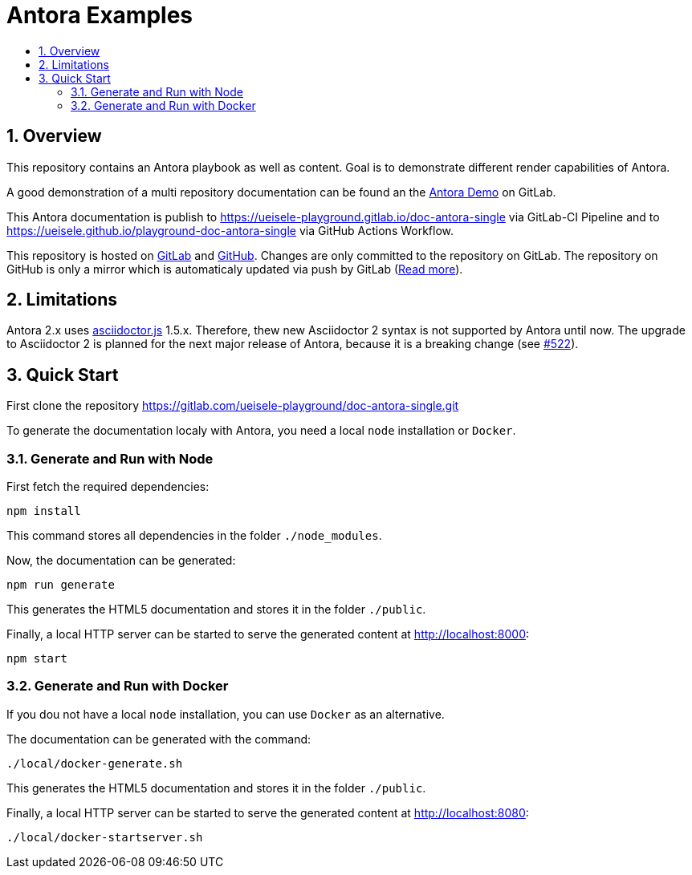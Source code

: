 :toc:
:toc-title:
:sectnums:
:toclevels: 3

= Antora Examples

== Overview

This repository contains an Antora playbook as well as content. Goal is to demonstrate different render capabilities of Antora.

A good demonstration of a multi repository documentation can be found an the https://gitlab.com/antora/demo[Antora Demo] on GitLab.

This Antora documentation is publish to https://ueisele-playground.gitlab.io/doc-antora-single via GitLab-CI Pipeline and to https://ueisele.github.io/playground-doc-antora-single via GitHub Actions Workflow.

This repository is hosted on link:https://gitlab.com/ueisele-playground/doc-antora-single[GitLab] and link:https://github.com/ueisele/playground-doc-antora-single[GitHub]. Changes are only committed to the repository on GitLab.
The repository on GitHub is only a mirror which is automaticaly updated via push by GitLab (link:https://gitlab.com/help/user/project/repository/repository_mirroring.md[Read more]).

== Limitations

Antora 2.x uses link:https://www.npmjs.com/package/asciidoctor.js[asciidoctor.js] 1.5.x. 
Therefore, thew new Asciidoctor 2 syntax is not supported by Antora until now. The upgrade to Asciidoctor 2 is planned for the next major release of Antora, because it is a breaking change (see link:https://gitlab.com/antora/antora/-/issues/522[#522]).

== Quick Start

First clone the repository https://gitlab.com/ueisele-playground/doc-antora-single.git

To generate the documentation localy with Antora, you need a local `node` installation or `Docker`.

=== Generate and Run with Node

First fetch the required dependencies:

[source,bash]
----
npm install
----

This command stores all dependencies in the folder `./node_modules`.

Now, the documentation can be generated:

[source,bash]
----
npm run generate
----

This generates the HTML5 documentation and stores it in the folder `./public`.

Finally, a local HTTP server can be started to serve the generated content at http://localhost:8000:

[source,bash]
----
npm start
----

=== Generate and Run with Docker

If you dou not have a local `node` installation, you can use `Docker` as an alternative.

The documentation can be generated with the command:

[source,bash]
----
./local/docker-generate.sh
----

This generates the HTML5 documentation and stores it in the folder `./public`.

Finally, a local HTTP server can be started to serve the generated content at http://localhost:8080:

[source,bash]
----
./local/docker-startserver.sh
----
